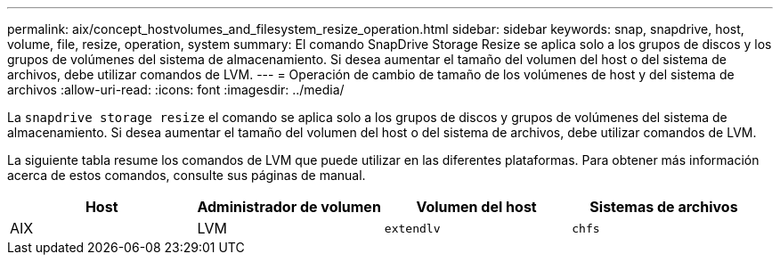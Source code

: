 ---
permalink: aix/concept_hostvolumes_and_filesystem_resize_operation.html 
sidebar: sidebar 
keywords: snap, snapdrive, host, volume, file, resize, operation, system 
summary: El comando SnapDrive Storage Resize se aplica solo a los grupos de discos y los grupos de volúmenes del sistema de almacenamiento. Si desea aumentar el tamaño del volumen del host o del sistema de archivos, debe utilizar comandos de LVM. 
---
= Operación de cambio de tamaño de los volúmenes de host y del sistema de archivos
:allow-uri-read: 
:icons: font
:imagesdir: ../media/


[role="lead"]
La `snapdrive storage resize` el comando se aplica solo a los grupos de discos y grupos de volúmenes del sistema de almacenamiento. Si desea aumentar el tamaño del volumen del host o del sistema de archivos, debe utilizar comandos de LVM.

La siguiente tabla resume los comandos de LVM que puede utilizar en las diferentes plataformas. Para obtener más información acerca de estos comandos, consulte sus páginas de manual.

|===
| *Host* | *Administrador de volumen* | *Volumen del host* | *Sistemas de archivos* 


 a| 
AIX
 a| 
LVM
 a| 
`extendlv`
 a| 
`chfs`



 a| 
VxVM
 a| 
`vxassist`
 a| 
`fsadm`

|===